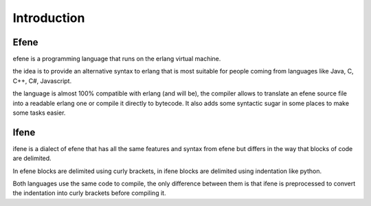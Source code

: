 Introduction
------------

Efene
~~~~~

efene is a programming language that runs on the erlang virtual machine.

the idea is to provide an alternative syntax to erlang that is most suitable
for people coming from languages like Java, C, C++, C#, Javascript.

the language is almost 100% compatible with erlang (and will be), the compiler
allows to translate an efene source file into a readable erlang one or compile
it directly to bytecode. It also adds some syntactic sugar in some places to
make some tasks easier.


Ifene
~~~~~

ifene is a dialect of efene that has all the same features and syntax from 
efene but differs in the way that blocks of code are delimited.

In efene blocks are delimited using curly brackets, in ifene blocks are
delimited using indentation like python.

Both languages use the same code to compile, the only difference between
them is that ifene is preprocessed to convert the indentation into curly
brackets before compiling it.


